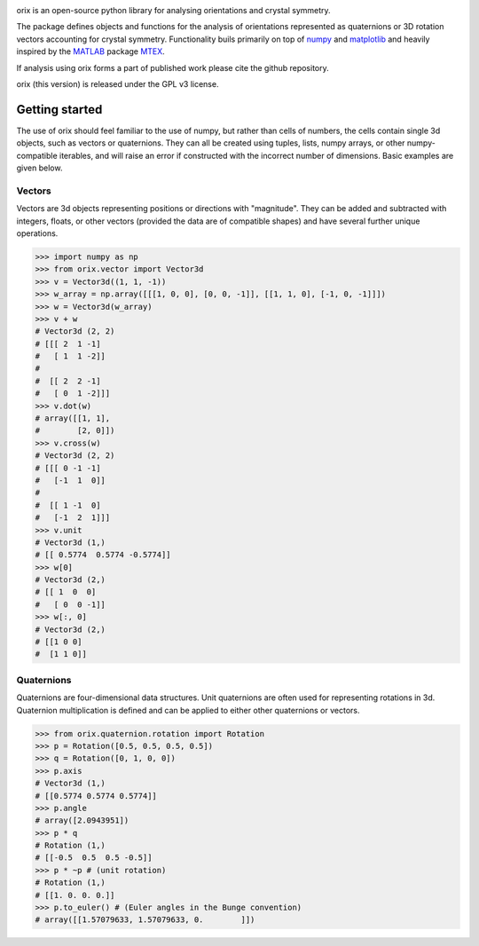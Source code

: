 |Travis|_ |Coveralls|_

.. |Travis| image:: https://travis-ci.org/pyxem/orix.svg?branch=master
.. _Travis: https://travis-ci.org/pyxem/orix

.. |Coveralls| image:: https://coveralls.io/repos/github/pyxem/orix/badge.svg?branch=master
.. _Coveralls: https://coveralls.io/github/pyxem/orix?branch=master

orix is an open-source python library for analysing orientations and crystal symmetry.

The package defines objects and functions for the analysis of orientations represented as quaternions or 3D rotation vectors accounting for crystal symmetry. Functionality buils primarily on top of `numpy <http://www.numpy.org/>`__ and
`matplotlib <https://matplotlib.org/>`__ and heavily inspired by the `MATLAB <https://www.mathworks.com/products/matlab.html>`__ package `MTEX <http://mtex-toolbox.github.io/>`__.

If analysis using orix forms a part of published work please cite the github repository.

orix (this version) is released under the GPL v3 license.


Getting started
---------------

The use of orix should feel familiar to the use of numpy, but rather
than cells of numbers, the cells contain single 3d objects, such as
vectors or quaternions. They can all be created using tuples, lists,
numpy arrays, or other numpy-compatible iterables, and will raise an
error if constructed with the incorrect number of dimensions. Basic
examples are given below.

Vectors
~~~~~~~

Vectors are 3d objects representing positions or directions with
"magnitude". They can be added and subtracted with integers, floats, or
other vectors (provided the data are of compatible shapes) and have
several further unique operations.

.. code:: python

    >>> import numpy as np
    >>> from orix.vector import Vector3d
    >>> v = Vector3d((1, 1, -1))
    >>> w_array = np.array([[[1, 0, 0], [0, 0, -1]], [[1, 1, 0], [-1, 0, -1]]])
    >>> w = Vector3d(w_array)
    >>> v + w
    # Vector3d (2, 2)
    # [[[ 2  1 -1]
    #   [ 1  1 -2]]
    #
    #  [[ 2  2 -1]
    #   [ 0  1 -2]]]
    >>> v.dot(w)
    # array([[1, 1],
    #        [2, 0]])
    >>> v.cross(w)
    # Vector3d (2, 2)
    # [[[ 0 -1 -1]
    #   [-1  1  0]]
    #
    #  [[ 1 -1  0]
    #   [-1  2  1]]]
    >>> v.unit
    # Vector3d (1,)
    # [[ 0.5774  0.5774 -0.5774]]
    >>> w[0]
    # Vector3d (2,)
    # [[ 1  0  0]
    #   [ 0  0 -1]]
    >>> w[:, 0]
    # Vector3d (2,)
    # [[1 0 0]
    #  [1 1 0]]


Quaternions
~~~~~~~~~~~

Quaternions are four-dimensional data structures. Unit quaternions are
often used for representing rotations in 3d. Quaternion multiplication
is defined and can be applied to either other quaternions or vectors.

.. code:: python

    >>> from orix.quaternion.rotation import Rotation
    >>> p = Rotation([0.5, 0.5, 0.5, 0.5])
    >>> q = Rotation([0, 1, 0, 0])
    >>> p.axis
    # Vector3d (1,)
    # [[0.5774 0.5774 0.5774]]
    >>> p.angle
    # array([2.0943951])
    >>> p * q
    # Rotation (1,)
    # [[-0.5  0.5  0.5 -0.5]]
    >>> p * ~p # (unit rotation)
    # Rotation (1,)
    # [[1. 0. 0. 0.]]
    >>> p.to_euler() # (Euler angles in the Bunge convention)
    # array([[1.57079633, 1.57079633, 0.        ]])
